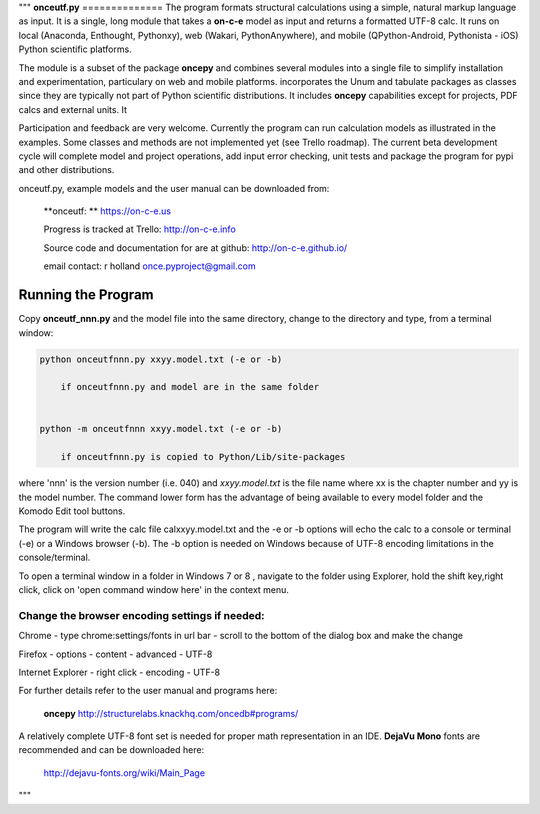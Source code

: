 """
**onceutf.py**
==============
The program formats structural calculations using a simple, natural
markup language as input.  It is a single, long module that takes a
**on-c-e** model as input and returns a formatted UTF-8 calc. It runs
on local (Anaconda, Enthought, Pythonxy),
web (Wakari, PythonAnywhere), and
mobile (QPython-Android, Pythonista - iOS)
Python scientific platforms.

The module is a subset of the package **oncepy** and combines
several modules into a single file to simplify installation
and experimentation, particulary on web and mobile platforms.
incorporates the Unum and tabulate packages as classes since
they are typically not part of Python scientific distributions.
It includes **oncepy** capabilities except for
projects, PDF calcs and external units. It

Participation and feedback are very welcome.
Currently the program can run calculation models as
illustrated in the examples. Some classes and methods are
not implemented yet (see Trello roadmap). The current beta
development cycle will complete model and project operations,
add input error checking, unit tests
and package the program for pypi and other distributions.

onceutf.py, example models and the user manual can be downloaded from:

    **onceutf: ** https://on-c-e.us

    Progress is tracked at Trello: http://on-c-e.info

    Source code and documentation for are at github: http://on-c-e.github.io/

    email contact: r holland once.pyproject@gmail.com

Running the Program
===================
Copy **onceutf_nnn.py** and the model file into the same directory,
change to the directory and type, from a terminal window:

.. code:: python

    python onceutfnnn.py xxyy.model.txt (-e or -b)

        if onceutfnnn.py and model are in the same folder


    python -m onceutfnnn xxyy.model.txt (-e or -b)

        if onceutfnnn.py is copied to Python/Lib/site-packages


where 'nnn' is the version number (i.e. 040) and *xxyy.model.txt*
is the file name where xx is the chapter number and yy is the model
number.  The command lower form has the advantage of being available to
every model folder and the Komodo Edit tool buttons.


The program will write the calc file calxxyy.model.txt and the
-e or -b options will echo the calc to a console or terminal (-e) or
a Windows browser (-b). The -b option is needed on Windows because
of UTF-8 encoding limitations in the console/terminal.

To open a terminal window in a folder in Windows 7 or 8 ,
navigate to the folder using Explorer, hold the shift key,right click,
click on 'open command window here' in the context menu.

Change the browser encoding settings if needed:
-----------------------------------------------
Chrome  - type chrome:settings/fonts  in url bar -
scroll to the bottom of the dialog box and make the change

Firefox - options - content - advanced - UTF-8

Internet Explorer - right click - encoding - UTF-8

For further details refer to the  user manual and programs here:

    **oncepy**
    http://structurelabs.knackhq.com/oncedb#programs/

A relatively complete UTF-8 font set is needed for proper math
representation in an IDE.  **DejaVu Mono** fonts are recommended and
can be downloaded here:

    http://dejavu-fonts.org/wiki/Main_Page
"""
